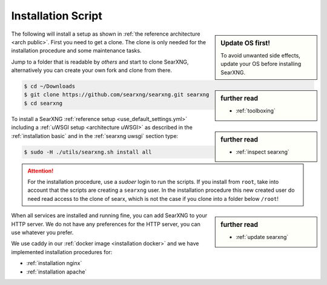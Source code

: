 .. _installation scripts:

===================
Installation Script
===================

.. sidebar:: Update OS first!

   To avoid unwanted side effects, update your OS before installing SearXNG.

The following will install a setup as shown in :ref:`the reference architecture
<arch public>`.  First you need to get a clone.  The clone is only needed for
the installation procedure and some maintenance tasks.

.. sidebar:: further read

   - :ref:`toolboxing`

Jump to a folder that is readable by *others* and start to clone SearXNG,
alternatively you can create your own fork and clone from there.

.. code:: bash

   $ cd ~/Downloads
   $ git clone https://github.com/searxng/searxng.git searxng
   $ cd searxng

.. sidebar:: further read

   - :ref:`inspect searxng`

To install a SearXNG :ref:`reference setup <use_default_settings.yml>`
including a :ref:`uWSGI setup <architecture uWSGI>` as described in the
:ref:`installation basic` and in the :ref:`searxng uwsgi` section type:

.. code:: bash

   $ sudo -H ./utils/searxng.sh install all

.. attention::

   For the installation procedure, use a *sudoer* login to run the scripts.  If
   you install from ``root``, take into account that the scripts are creating a
   ``searxng`` user.  In the installation procedure this new created user do
   need read access to the clone of searx, which is not the case if you clone
   into a folder below ``/root``!

.. sidebar:: further read

   - :ref:`update searxng`

.. _caddy: https://hub.docker.com/_/caddy

When all services are installed and running fine, you can add SearXNG to your
HTTP server.  We do not have any preferences for the HTTP server, you can use
whatever you prefer.

We use caddy in our :ref:`docker image <installation docker>` and we have
implemented installation procedures for:

- :ref:`installation nginx`
- :ref:`installation apache`
